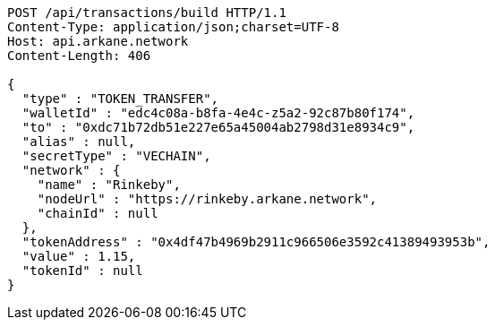 [source,http,options="nowrap"]
----
POST /api/transactions/build HTTP/1.1
Content-Type: application/json;charset=UTF-8
Host: api.arkane.network
Content-Length: 406

{
  "type" : "TOKEN_TRANSFER",
  "walletId" : "edc4c08a-b8fa-4e4c-z5a2-92c87b80f174",
  "to" : "0xdc71b72db51e227e65a45004ab2798d31e8934c9",
  "alias" : null,
  "secretType" : "VECHAIN",
  "network" : {
    "name" : "Rinkeby",
    "nodeUrl" : "https://rinkeby.arkane.network",
    "chainId" : null
  },
  "tokenAddress" : "0x4df47b4969b2911c966506e3592c41389493953b",
  "value" : 1.15,
  "tokenId" : null
}
----